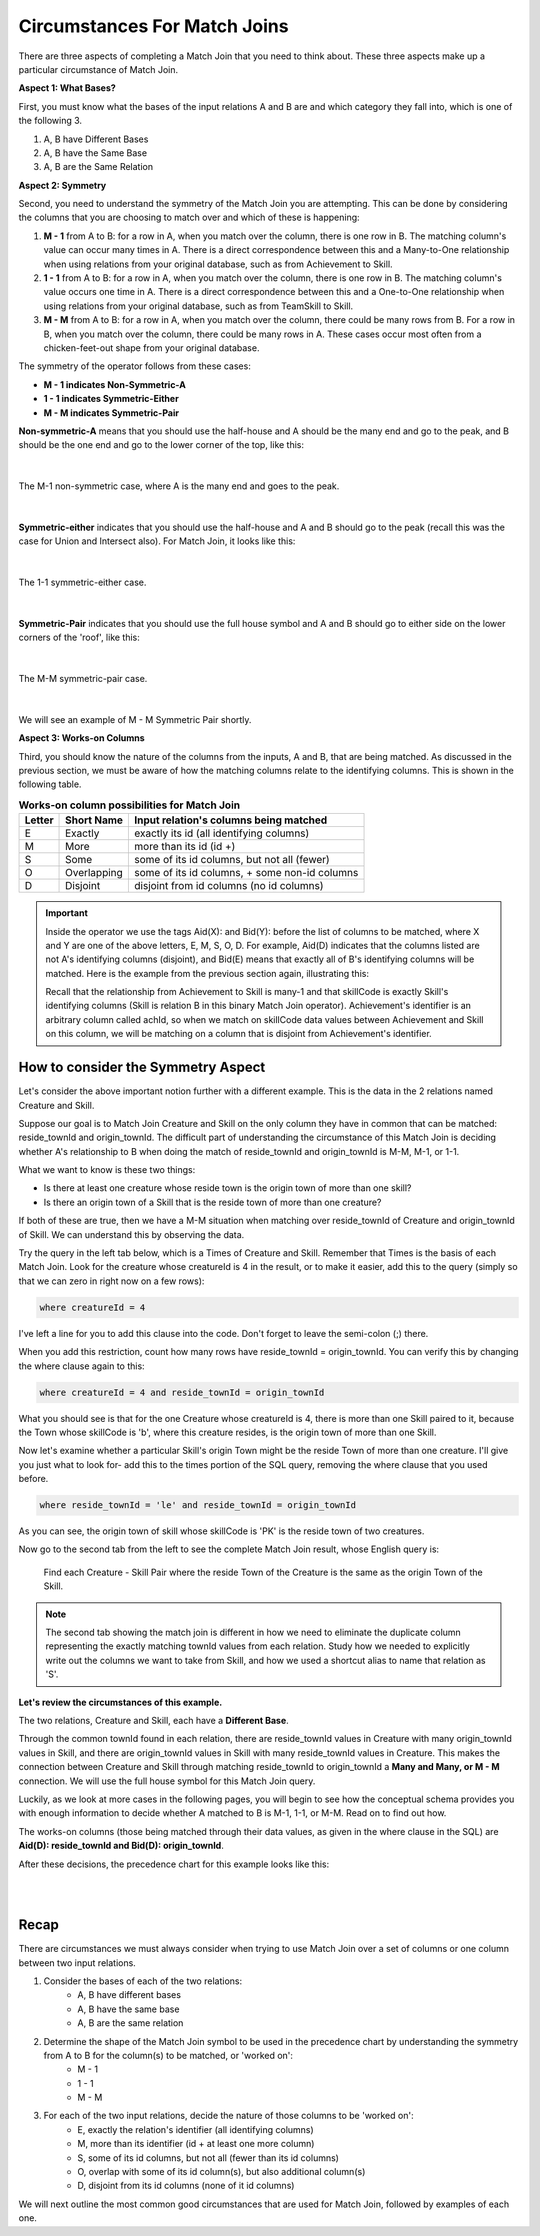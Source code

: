 Circumstances For Match Joins
------------------------------------

There are three aspects of completing a Match Join that you need to think about. These three aspects make up a particular circumstance of Match Join.

**Aspect 1: What Bases?**

First, you must know what the bases of the input relations A and B are and which category they fall into, which is one of the following 3.

1. A, B have Different Bases
2. A, B have the Same Base
3. A, B are the Same Relation

**Aspect 2: Symmetry**

Second, you need to understand the symmetry of the Match Join you are attempting. This can be done by considering the columns that you are choosing to match over and which of these is happening:

1. **M - 1** from A to B: for a row in A, when you match over the column, there is one row in B. The matching column's value can occur many times in A. There is a direct correspondence between this and a Many-to-One relationship when using relations from your original database, such as from Achievement to Skill.

2. **1 - 1** from A to B: for a row in A, when you match over the column, there is one row in B. The matching column's value occurs one time in A. There is a direct correspondence between this and a One-to-One relationship when using relations from your original database, such as from TeamSkill to Skill.

3. **M - M** from A to B: for a row in A, when you match over the column, there could be many rows from B. For a row in B, when you match over the column, there could be many rows in A. These cases occur most often from a chicken-feet-out shape from your original database.

The symmetry of the operator follows from these cases:

- **M - 1 indicates Non-Symmetric-A**
- **1 - 1 indicates Symmetric-Either**
- **M - M indicates Symmetric-Pair**

**Non-symmetric-A** means that you should use the half-house and A should be the many end and go to the peak, and B should be the one end and go to the lower corner of the top, like this:

|

.. figure:: ../img/MatchJoin/M_1_NonSymmetricMJ_portion.png
    :align: center
    :alt: Non-Symmetric Match Join piece of a chart

    The M-1 non-symmetric case, where A is the many end and goes to the peak.

|

**Symmetric-either** indicates that you should use the half-house and A and B should go to the peak (recall this was the case for Union and Intersect also). For Match Join, it looks like this:

|

.. figure:: ../img/MatchJoin/Symmetric_Either_little.png
    :align: center
    :alt: Non-Symmetric Match Join piece of a chart

    The 1-1 symmetric-either case.

|



**Symmetric-Pair** indicates that you should use the full house symbol and A and B should go to either side on the lower corners of the 'roof', like this:

|

.. figure:: ../img/MatchJoin/SymmetricMJ_little.png
    :align: center
    :alt: Non-Symmetric Match Join piece of a chart

    The M-M symmetric-pair case.

|

We will see an example of M - M Symmetric Pair shortly.

**Aspect 3: Works-on Columns**

Third, you should know the nature of the columns from the inputs, A and B, that are being matched. As discussed in the previous section, we must be aware of how the matching columns relate to the identifying columns. This is shown in the following table.

.. table:: **Works-on column possibilities for Match Join**
    :align: left

    +---------+------------+---------------------------------------------+
    | Letter  | Short Name | Input relation's columns being matched      |
    +=========+============+=============================================+
    | E       |Exactly     |exactly its id  (all identifying columns)    |
    +---------+------------+---------------------------------------------+
    | M       |More        |more than its id (id +)                      |
    +---------+------------+---------------------------------------------+
    | S       |Some        |some of its id columns, but not all (fewer)  |
    +---------+------------+---------------------------------------------+
    | O       |Overlapping |some of its id columns, + some non-id columns|
    +---------+------------+---------------------------------------------+
    | D       |Disjoint    |disjoint from id columns (no id columns)     |
    +---------+------------+---------------------------------------------+

.. important::

    Inside the operator we use the tags Aid(X): and Bid(Y): before the list of columns to be matched, where X and Y are one of the above letters, E, M, S, O, D. For example, Aid(D) indicates that the columns listed are not A's identifying columns (disjoint), and Bid(E) means that exactly all of B's identifying columns will be matched. Here is the example from the previous section again, illustrating this:

    .. image:: ../img/MatchJoin/Ach_Skill_MJ.png
        :width: 440px
        :align: center
        :alt: Match Join example
    
    Recall that the relationship from Achievement to Skill is many-1 and that skillCode is exactly Skill's identifying columns (Skill is relation B in this binary Match Join operator). Achievement's identifier is an arbitrary column called achId, so when we match on skillCode data values between Achievement and Skill on this column, we will be matching on a column that is disjoint from Achievement's identifier.


How to consider the Symmetry Aspect
~~~~~~~~~~~~~~~~~~~~~~~~~~~~~~~~~~~~

Let's consider the above important notion further with a different example. This is the data in the 2 relations named Creature and Skill.

.. csv-table:: **Creature**
   :file: ../creatureData/creature.csv
   :widths: 10, 25, 25, 20, 20
   :header-rows: 1


.. csv-table:: **Skill**
  :file: ../creatureData/skill.csv
  :widths: 10, 30, 20, 20, 20
  :header-rows: 1


Suppose our goal is to Match Join Creature and Skill on the only column they have in common that can be matched: reside_townId and origin_townId. The difficult part of understanding the circumstance of this Match Join is deciding whether A's relationship to B when doing the match of reside_townId and origin_townId is M-M, M-1, or 1-1.

What we want to know is these two things:

- Is there at least one creature whose reside town is the origin town of more than one skill?

- Is there an origin town of a Skill that is the reside town of more than one creature?

If both of these are true, then we have a M-M situation when matching over reside_townId of Creature and origin_townId of Skill. We can understand this by observing the data.

Try the query in the left tab below, which is a Times of Creature and Skill. Remember that Times is the basis of each Match Join. Look for the creature whose creatureId is 4 in the result, or to make it easier, add this to the query (simply so that we can zero in right now on a few rows):

.. code-block:: SQL

    where creatureId = 4


I've left a line for you to add this clause into the code. Don't forget to leave the semi-colon (;) there.

When you add this restriction, count how many rows have reside_townId = origin_townId. You can verify this by changing the where clause again to this:

.. code-block:: SQL

    where creatureId = 4 and reside_townId = origin_townId


What you should see is that for the one Creature whose creatureId is 4, there is more than one Skill paired to it, because the Town whose skillCode is 'b', where this creature resides, is the origin town of more than one Skill.

Now let's examine whether a particular Skill's origin Town might be the reside Town of more than one creature. I'll give you just what to look for- add this to the times portion of the SQL query, removing the where clause that you used before.

.. code-block:: SQL

    where reside_townId = 'le' and reside_townId = origin_townId

As you can see, the origin town of skill whose skillCode is 'PK' is the reside town of two creatures.



.. tabbed:: MJ_Cr_Skill_1

    .. tab:: SQL Times query

      .. activecode:: creature_skill_times_MJ
         :language: sql
         :include: creature_skill_create_times_MJ

         SELECT creature.*, skill.*
         FROM creature, skill

         ;

    .. tab:: SQL MJ query

      .. activecode:: creature_skill_MJ
         :language: sql
         :include: creature_skill_create_times_MJ

         SELECT creature.*, S.skillCode, S.skillDescription,
                S.maxProficiency, S.minProficiency
         FROM creature, skill S
         WHERE reside_townId = origin_townId
         ;


    .. tab:: SQL data

       .. activecode:: creature_skill_create_times_MJ
          :language: sql

          DROP TABLE IF EXISTS creature;
          CREATE TABLE creature (
          creatureId          INTEGER      NOT NULL PRIMARY KEY,
          creatureName        VARCHAR(20),
          creatureType        VARCHAR(20),
          reside_townId VARCHAR(3) REFERENCES town(townId),     -- foreign key
          idol_creatureId     INTEGER,
          FOREIGN KEY(idol_creatureId) REFERENCES creature(creatureId)
          );

          INSERT INTO creature VALUES (1,'Bannon','person','p',10);
          INSERT INTO creature VALUES (2,'Myers','person','a',9);
          INSERT INTO creature VALUES (3,'Neff','person','be',NULL);
          INSERT INTO creature VALUES (4,'Neff','person','b',3);
          INSERT INTO creature VALUES (5,'Mieska','person','d', 10);
          INSERT INTO creature VALUES (6,'Carlis','person','p',9);
          INSERT INTO creature VALUES (7,'Kermit','frog','g',8);
          INSERT INTO creature VALUES (8,'Godzilla','monster','t',6);
          INSERT INTO creature VALUES (9,'Thor','superhero','as',NULL);
          INSERT INTO creature VALUES (10,'Elastigirl','superhero','mv',13);
          INSERT INTO creature VALUES (11,'David Beckham','person','le',9);
          INSERT INTO creature VALUES (12,'Harry Kane','person','le',11);
          INSERT INTO creature VALUES (13,'Megan Rapinoe','person','sw',10);

          DROP TABLE IF EXISTS skill;

          CREATE TABLE skill (
          skillCode          VARCHAR(3)      NOT NULL PRIMARY KEY,
          skillDescription   VARCHAR(40),
          maxProficiency     INTEGER,     -- max score that can be achieved for this skill
          minProficiency     INTEGER,     -- min score that can be achieved for this skill
          origin_townId      VARCHAR(3)     REFERENCES town(townId)     -- foreign key
          );

          INSERT INTO skill VALUES ('A', 'float', 10, -1,'b');
          INSERT INTO skill VALUES ('E', 'swim', 5, 0,'b');
          INSERT INTO skill VALUES ('O', 'sink', 10, -1,'b');
          INSERT INTO skill VALUES ('U', 'walk on water', 5, 1,'d');
          INSERT INTO skill VALUES ('Z', 'gargle', 5, 1,'a');
          INSERT INTO skill VALUES ('B2', '2-crew bobsledding', 25, 0,'d');
          INSERT INTO skill VALUES ('TR4', '4x100 meter track relay', 100, 0,'be');
          INSERT INTO skill VALUES ('C2', '2-person canoeing', 12, 1,'t');
          INSERT INTO skill VALUES ('THR', 'three-legged race', 10, 0,'g');
          INSERT INTO skill VALUES ('D3', 'Australasia debating', 10, 1,NULL);
          INSERT INTO skill VALUES ('PK', 'soccer penalty kick', 10, 1, 'le');

Now go to the second tab from the left to see the complete Match Join result, whose English query is:

    Find each Creature - Skill Pair where the reside Town of the Creature is the same as the origin Town of the Skill.

.. note::

    The second tab showing the match join is different in how we need to eliminate the duplicate column representing the exactly matching townId values from each relation. Study how we needed to explicitly write out the columns we want to take from Skill, and how we used a shortcut alias to name that relation as 'S'. 

**Let's review the circumstances of this example.**

The two relations, Creature and Skill, each have a **Different Base**.

Through the common townId found in each relation, there are reside_townId values in Creature with many origin_townId values in Skill, and there are origin_townId values in Skill with many reside_townId values in Creature. This makes the connection between Creature and Skill through matching reside_townId to origin_townId a **Many and Many, or M - M** connection. We will use the full house symbol for this Match Join query.

Luckily, as we look at more cases in the following pages, you will begin to see how the conceptual schema provides you with enough information to decide whether A matched to B is M-1, 1-1, or M-M. Read on to find out how.

The works-on columns (those being matched through their data values, as given in the where clause in the SQL) are **Aid(D): reside_townId and Bid(D): origin_townId**.

After these decisions, the precedence chart for this example looks like this:

|

.. image:: ../img/MatchJoin/Cr_Skill_MJ.png

|


Recap
~~~~~~~~

There are circumstances we must always consider when trying to use Match Join over a set of columns or one column between two input relations.

1. Consider the bases of each of the two relations:
    - A, B have different bases
    - A, B have the same base
    - A, B are the same relation

2. Determine the shape of the Match Join symbol to be used in the precedence chart by understanding the symmetry from A to B for the column(s) to be matched, or 'worked on':
    - M - 1
    - 1 - 1
    - M - M

3. For each of the two input relations, decide the nature of those columns to be 'worked on':
    - E, exactly the relation's identifier (all identifying columns)
    - M, more than its identifier (id + at least one more column)
    - S, some of its id columns, but not all (fewer than its id columns)
    - O, overlap with some of its id column(s), but also additional column(s)
    - D, disjoint from its id columns (none of it id columns)

We will next outline the most common good circumstances that are used for Match Join, followed by examples of each one.
